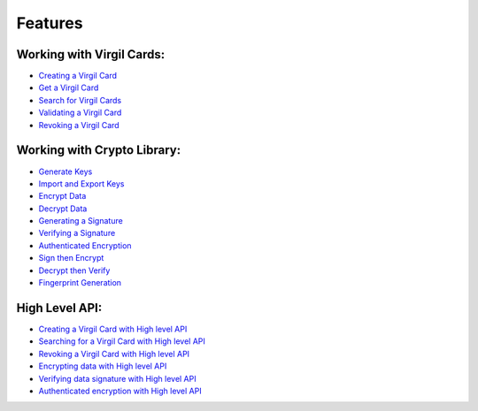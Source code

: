 ####################
Features
####################

Working with Virgil Cards:
--------------------------

-  `Creating a Virgil Card <go-programming-guide.html#creating-a-virgil-card>`__
-  `Get a Virgil Card <go-programming-guide.html#get-a-virgil-card>`__
-  `Search for Virgil Cards <go-programming-guide.html#search-for-virgil-cards>`__
-  `Validating a Virgil Card <go-programming-guide.html#validating-a-virgil-card>`__
-  `Revoking a Virgil Card <go-programming-guide.html#revoking-a-virgil-card>`__

Working with Crypto Library:
----------------------------

-  `Generate Keys <go-programming-guide.html#operations-with-crypto-keys>`__
-  `Import and Export Keys <go-programming-guide.html#import-and-export-keys>`__
-  `Encrypt Data <go-programming-guide.html#encrypt-data>`__
-  `Decrypt Data <go-programming-guide.html#decrypt-data>`__
-  `Generating a Signature <go-programming-guide.html#generating-and-verifying-signatures>`__
-  `Verifying a Signature <go-programming-guide.html#verifying-a-signature>`__
-  `Authenticated Encryption <go-programming-guide.html#authenticated-encryption>`__
-  `Sign then Encrypt <go-programming-guide.html#sign-then-encrypt>`__
-  `Decrypt then Verify <go-programming-guide.html#decrypt-then-verify>`__
-  `Fingerprint Generation <go-programming-guide.html#fingerprint-generation>`__

High Level API:
---------------

-  `Creating a Virgil Card with High level API <go-programming-guide.html#creating-a-virgil-card-with-high-level-api>`__
-  `Searching for a Virgil Card with High level API <go-programming-guide.html#searching-for-a-virgil-card-with-high-level-api>`__
-  `Revoking a Virgil Card with High level API <go-programming-guide.html#revoking-a-virgil-card-with-high-level-api>`__
-  `Encrypting data with High level API <go-programming-guide.html#encrypting-data-with-high-level-api>`__
-  `Verifying data signature with High level API <go-programming-guide.html#verifying-data-signature-with-high-level-api>`__ 
-  `Authenticated encryption with High level API <go-programming-guide.html#authenticated-encryption-with-high-level-api>`__
